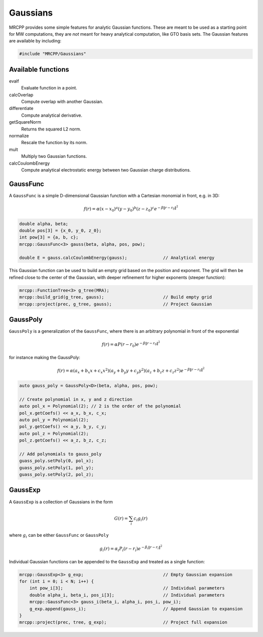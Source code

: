 
---------
Gaussians
---------

MRCPP provides some simple features for analytic Gaussian functions. These
are meant to be used as a starting point for MW computations, they are
*not* meant for heavy analytical computation, like GTO basis sets. The
Gaussian features are available by including:

.. code-block:: cpp

    #include "MRCPP/Gaussians"


Available functions
-------------------

evalf
  Evaluate function in a point.

calcOverlap
  Compute overlap with another Gaussian.

differentiate
  Compute analytical derivative.

getSquareNorm
  Returns the squared L2 norm.

normalize
  Rescale the function by its norm.

mult
  Multiply two Gaussian functions.

calcCoulombEnergy
  Compute analytical electrostatic energy between two Gaussian charge
  distributions.


GaussFunc
---------

A ``GaussFunc`` is a simple D-dimensional Gaussian function with a Cartesian
monomial in front, e.g. in 3D:


.. math:: f(r) = \alpha (x-x_0)^a (y-y_0)^b (z-z_0)^c e^{-\beta \|r-r_0\|^2}

.. code-block:: cpp

    double alpha, beta;
    double pos[3] = {x_0, y_0, z_0};
    int pow[3] = {a, b, c};
    mrcpp::GaussFunc<3> gauss(beta, alpha, pos, pow);

    double E = gauss.calcCoulombEnergy(gauss);              // Analytical energy

This Gaussian function can be used to build an empty grid based on the position
and exponent. The grid will then be refined close to the center of the Gaussian,
with deeper refinement for higher exponents (steeper function):

.. code-block:: cpp

    mrcpp::FunctionTree<3> g_tree(MRA);
    mrcpp::build_grid(g_tree, gauss);                       // Build empty grid
    mrcpp::project(prec, g_tree, gauss);                    // Project Gaussian

GaussPoly
---------

``GaussPoly`` is a generalization of the ``GaussFunc``, where there is an
arbitrary polynomial in front of the exponential

.. math:: f(r) = \alpha P(r-r_0) e^{-\beta \|r-r_0\|^2}

for instance making the GaussPoly:

.. math:: f(r) = \alpha (a_x + b_x x + c_x x^2) (a_y + b_y y + c_y y^2) (a_z + b_z z + c_z z^2)e^{-\beta \|r-r_0\|^2}



.. code-block:: cpp

    auto gauss_poly = GaussPoly<D>(beta, alpha, pos, pow);

    // Create polynomial in x, y and z direction
    auto pol_x = Polynomial(2); // 2 is the order of the polynomial
    pol_x.getCoefs() << a_x, b_x, c_x;
    auto pol_y = Polynomial(2);
    pol_y.getCoefs() << a_y, b_y, c_y;
    auto pol_z = Polynomial(2);
    pol_z.getCoefs() << a_z, b_z, c_z;

    // Add polynomials to gauss_poly
    guass_poly.setPoly(0, pol_x);
    guass_poly.setPoly(1, pol_y);
    guass_poly.setPoly(2, pol_z);

GaussExp
--------

A ``GaussExp`` is a collection of Gaussians in the form

.. math:: G(r) = \sum_i c_i g_i(r)

where :math:`g_i` can be either ``GaussFunc`` or ``GaussPoly``

.. math:: g_i(r) =  \alpha_i P_i(r-r_i)e^{-\beta_i\|r-r_i\|^2}

Individual Gaussian functions can be appended to the ``GaussExp`` and treated as
a single function:

.. code-block:: cpp

    mrcpp::GaussExp<3> g_exp;                               // Empty Gaussian expansion
    for (int i = 0; i < N; i++) {
        int pow_i[3];                                       // Individual parameters
        double alpha_i, beta_i, pos_i[3];                   // Individual parameters
        mrcpp::GaussFunc<3> gauss_i(beta_i, alpha_i, pos_i, pow_i);
        g_exp.append(gauss_i);                              // Append Gaussian to expansion
    }
    mrcpp::project(prec, tree, g_exp);                      // Project full expansion

